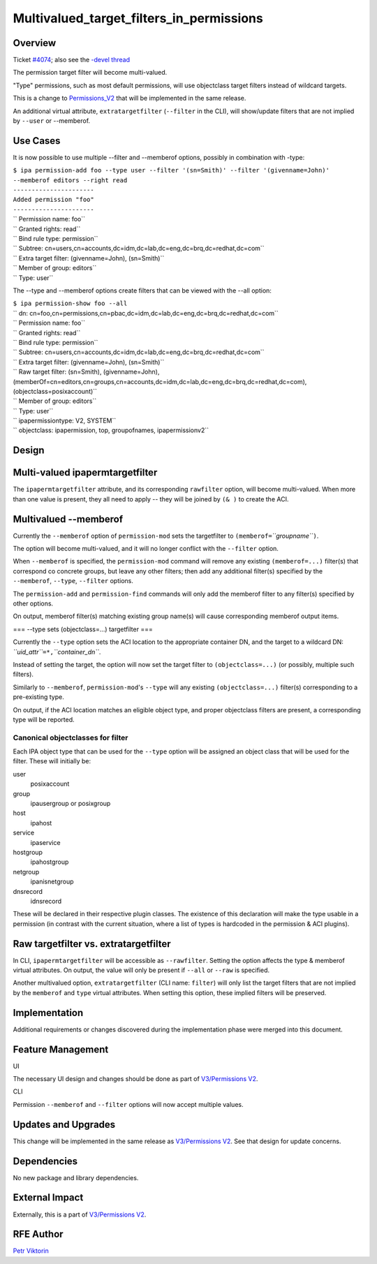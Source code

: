 Multivalued_target_filters_in_permissions
=========================================

Overview
--------

Ticket `#4074 <https://fedorahosted.org/freeipa/ticket/4074>`__; also
see the `-devel
thread <http://www.redhat.com/archives/freeipa-devel/2013-December/msg00063.html>`__

The permission target filter will become multi-valued.

"Type" permissions, such as most default permissions, will use
objectclass target filters instead of wildcard targets.

This is a change to `Permissions_V2 <V3/Permissions_V2>`__ that will be
implemented in the same release.

An additional virtual attribute, ``extratargetfilter`` (``--filter`` in
the CLI), will show/update filters that are not implied by ``--user`` or
--memberof.



Use Cases
---------

It is now possible to use multiple --filter and --memberof options,
possibly in combination with -type:

| ``$ ipa permission-add foo --type user --filter '(sn=Smith)' --filter '(givenname=John)' --memberof editors --right read``
| ``----------------------``
| ``Added permission "foo"``
| ``----------------------``
| ``  Permission name: foo``
| ``  Granted rights: read``
| ``  Bind rule type: permission``
| ``  Subtree: cn=users,cn=accounts,dc=idm,dc=lab,dc=eng,dc=brq,dc=redhat,dc=com``
| ``  Extra target filter: (givenname=John), (sn=Smith)``
| ``  Member of group: editors``
| ``  Type: user``

The --type and --memberof options create filters that can be viewed with
the --all option:

| ``$ ipa permission-show foo --all``
| `` dn: cn=foo,cn=permissions,cn=pbac,dc=idm,dc=lab,dc=eng,dc=brq,dc=redhat,dc=com``
| `` Permission name: foo``
| `` Granted rights: read``
| `` Bind rule type: permission``
| `` Subtree: cn=users,cn=accounts,dc=idm,dc=lab,dc=eng,dc=brq,dc=redhat,dc=com``
| `` Extra target filter: (givenname=John), (sn=Smith)``
| `` Raw target filter: (sn=Smith), (givenname=John), (memberOf=cn=editors,cn=groups,cn=accounts,dc=idm,dc=lab,dc=eng,dc=brq,dc=redhat,dc=com), (objectclass=posixaccount)``
| `` Member of group: editors``
| `` Type: user``
| `` ipapermissiontype: V2, SYSTEM``
| `` objectclass: ipapermission, top, groupofnames, ipapermissionv2``

Design
------



Multi-valued ipapermtargetfilter
----------------------------------------------------------------------------------------------

The ``ipapermtargetfilter`` attribute, and its corresponding
``rawfilter`` option, will become multi-valued. When more than one value
is present, they all need to apply -- they will be joined by ``(& )`` to
create the ACI.



Multivalued --memberof
----------------------------------------------------------------------------------------------

Currently the ``--memberof`` option of ``permission-mod`` sets the
targetfilter to ``(memberof=``\ *``groupname``*\ ``)``.

The option will become multi-valued, and it will no longer conflict with
the ``--filter`` option.

When ``--memberof`` is specified, the ``permission-mod`` command will
remove any existing ``(memberof=...)`` filter(s) that correspond co
concrete groups, but leave any other filters; then add any additional
filter(s) specified by the ``--memberof``, ``--type``, ``--filter``
options.

The ``permission-add`` and ``permission-find`` commands will only add
the memberof filter to any filter(s) specified by other options.

On output, memberof filter(s) matching existing group name(s) will cause
corresponding memberof output items.

=== --type sets (objectclass=...) targetfilter ===

Currently the ``--type`` option sets the ACI location to the appropriate
container DN, and the target to a wildcard DN:
*``uid_attr``*\ ``=*,``\ *``container_dn``*.

Instead of setting the target, the option will now set the target filter
to ``(objectclass=...)`` (or possibly, multiple such filters).

Similarly to ``--memberof``, ``permission-mod``'s ``--type`` will any
existing ``(objectclass=...)`` filter(s) corresponding to a pre-existing
type.

On output, if the ACI location matches an eligible object type, and
proper objectclass filters are present, a corresponding type will be
reported.



Canonical objectclasses for filter
^^^^^^^^^^^^^^^^^^^^^^^^^^^^^^^^^^

Each IPA object type that can be used for the ``--type`` option will be
assigned an object class that will be used for the filter. These will
initially be:

user
   posixaccount
group
   ipausergroup or posixgroup
host
   ipahost
service
   ipaservice
hostgroup
   ipahostgroup
netgroup
   ipanisnetgroup
dnsrecord
   idnsrecord

These will be declared in their respective plugin classes. The existence
of this declaration will make the type usable in a permission (in
contrast with the current situation, where a list of types is hardcoded
in the permission & ACI plugins).



Raw targetfilter vs. extratargetfilter
----------------------------------------------------------------------------------------------

In CLI, ``ipapermtargetfilter`` will be accessible as ``--rawfilter``.
Setting the option affects the type & memberof virtual attributes. On
output, the value will only be present if ``--all`` or ``--raw`` is
specified.

Another multivalued option, ``extratargetfilter`` (CLI name: ``filter``)
will only list the target filters that are not implied by the
``memberof`` and ``type`` virtual attributes. When setting this option,
these implied filters will be preserved.

Implementation
--------------

Additional requirements or changes discovered during the implementation
phase were merged into this document.



Feature Management
------------------

UI

The necessary UI design and changes should be done as part of
`V3/Permissions V2 <V3/Permissions_V2>`__.

CLI

Permission ``--memberof`` and ``--filter`` options will now accept
multiple values.



Updates and Upgrades
--------------------

This change will be implemented in the same release as `V3/Permissions
V2 <V3/Permissions_V2>`__. See that design for update concerns.

Dependencies
------------

No new package and library dependencies.



External Impact
---------------

Externally, this is a part of `V3/Permissions V2 <V3/Permissions_V2>`__.



RFE Author
----------

`Petr Viktorin <User:Pviktorin>`__